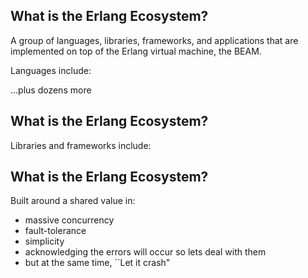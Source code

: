 ** What is the Erlang Ecosystem?

A group of languages, libraries, frameworks, and applications that are implemented on top of the Erlang virtual machine, the BEAM.

Languages include:

#+BEGIN_EXPORT latex
\begin{figure}
\centering
\begin{minipage}{.24\textwidth}
  \centering
  \includegraphics[width=.8\linewidth]{./img/erlang_logo.png}
\end{minipage}
\begin{minipage}{.24\textwidth}
  \centering
  \includegraphics[width=.8\linewidth]{./img/elixir-vertical.png}
\end{minipage}
\begin{minipage}{.24\textwidth}
  \centering
  \includegraphics[width=.8\linewidth]{./img/lucy.png}
\end{minipage}
\begin{minipage}{.24\textwidth}
  \centering
  \includegraphics[width=.8\linewidth]{./img/lfe.png}
\end{minipage}
\end{figure}
#+END_EXPORT

...plus dozens more

** What is the Erlang Ecosystem?

Libraries and frameworks include:

#+BEGIN_EXPORT latex
\begin{figure}
\centering
\begin{minipage}{.24\textwidth}
  \centering
 \LARGE{OTP}
\end{minipage}
\begin{minipage}{.24\textwidth}
  \centering
  \includegraphics[width=.8\linewidth]{./img/rabbitmq_logo.png}
\end{minipage}
\begin{minipage}{.24\textwidth}
  \centering
  \includegraphics[width=.8\linewidth]{./img/phoenix_logo.png}
\end{minipage}
\begin{minipage}{.24\textwidth}
  \centering
  \includegraphics[width=.8\linewidth]{./img/ecto_logo.png}
\end{minipage}
\begin{minipage}{.24\textwidth}
\centering
  \includegraphics[width=.8\linewidth]{./img/absinthe_logo.png}
\end{minipage}
\begin{minipage}{.24\textwidth}
\centering
  \includegraphics[width=.8\linewidth]{./img/oban-logo.png}
\end{minipage}
\begin{minipage}{.24\textwidth}
  \centering
  \includegraphics[width=.7\linewidth]{./img/nx_logo.png}
\end{minipage}
\begin{minipage}{.24\textwidth}
  \centering
  \includegraphics[width=.8\linewidth]{./img/ash-logo.png}
\end{minipage}
\end{figure}
#+END_EXPORT


** What is the Erlang Ecosystem?

Built around a shared value in:

- massive concurrency
- fault-tolerance
- simplicity
- acknowledging the errors will occur so lets deal with them
- but at the same time, ``Let it crash"
